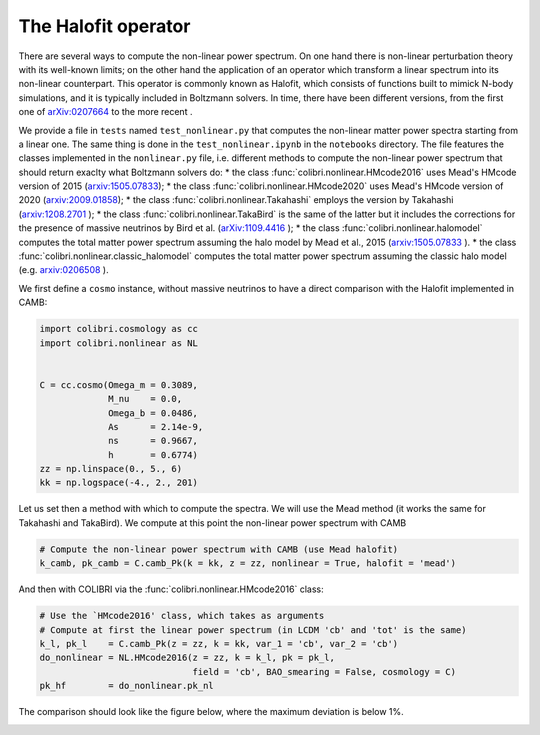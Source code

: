 .. _nonlinear_test:

The Halofit operator
======================================

There are several ways to compute the non-linear power spectrum.
On one hand there is non-linear perturbation theory with its well-known limits; on the other hand the application of an operator which transform a linear spectrum into its non-linear counterpart.
This operator is commonly known as Halofit, which consists of functions built to mimick N-body simulations, and it is typically included in Boltzmann solvers.
In time, there have been different versions, from the first one of `arXiv:0207664 <https://arxiv.org/abs/astro-ph/0207664>`_ to the more recent  .

We provide a file in ``tests`` named ``test_nonlinear.py`` that computes the non-linear matter power spectra starting from a linear one.
The same thing is done in the ``test_nonlinear.ipynb`` in the ``notebooks`` directory.
The file features the classes implemented in the ``nonlinear.py`` file, i.e. different methods to compute the non-linear power spectrum that should return exaclty what Boltzmann solvers do:
* the class :func:`colibri.nonlinear.HMcode2016` uses Mead's HMcode version of 2015 (`arxiv:1505.07833 <https://arxiv.org/abs/1505.07833>`_);
* the class :func:`colibri.nonlinear.HMcode2020` uses Mead's HMcode version of 2020 (`arxiv:2009.01858 <https://arxiv.org/abs/2009.01858>`_);
* the class :func:`colibri.nonlinear.Takahashi` employs the version by Takahashi (`arxiv:1208.2701 <https://arxiv.org/abs/1208.2701>`_ );
* the class :func:`colibri.nonlinear.TakaBird` is the same of the latter but it includes the corrections for the presence of massive neutrinos by Bird et al. (`arXiv:1109.4416 <https://arxiv.org/abs/1109.4416>`_ );
* the class :func:`colibri.nonlinear.halomodel` computes the total matter power spectrum assuming the halo model by Mead et al., 2015 (`arxiv:1505.07833 <https://arxiv.org/abs/1505.07833>`_ ).
* the class :func:`colibri.nonlinear.classic_halomodel` computes the total matter power spectrum assuming the classic halo model (e.g. `arxiv:0206508 <https://arxiv.org/abs/astro-ph/0206508>`_ ).

We first define a ``cosmo`` instance, without massive neutrinos to have a direct comparison with the Halofit implemented in CAMB:

.. code-block:: python

 import colibri.cosmology as cc
 import colibri.nonlinear as NL


 C = cc.cosmo(Omega_m = 0.3089,
              M_nu    = 0.0,
              Omega_b = 0.0486,
              As      = 2.14e-9,
              ns      = 0.9667,
              h       = 0.6774)
 zz = np.linspace(0., 5., 6)
 kk = np.logspace(-4., 2., 201)

Let us set then a method with which to compute the spectra. We will use the Mead method (it works the same for Takahashi and TakaBird).
We compute at this point the non-linear power spectrum with CAMB

.. code-block:: python

 # Compute the non-linear power spectrum with CAMB (use Mead halofit)
 k_camb, pk_camb = C.camb_Pk(k = kk, z = zz, nonlinear = True, halofit = 'mead')

And then with COLIBRI via the :func:`colibri.nonlinear.HMcode2016` class:

.. code-block:: python

 # Use the `HMcode2016' class, which takes as arguments
 # Compute at first the linear power spectrum (in LCDM 'cb' and 'tot' is the same)
 k_l, pk_l    = C.camb_Pk(z = zz, k = kk, var_1 = 'cb', var_2 = 'cb')
 do_nonlinear = NL.HMcode2016(z = zz, k = k_l, pk = pk_l,
                              field = 'cb', BAO_smearing = False, cosmology = C)
 pk_hf        = do_nonlinear.pk_nl

The comparison should look like the figure below, where the maximum deviation is below 1%.

.. image:: ../_static/nonlinear_spectrum.png
   :width: 700



